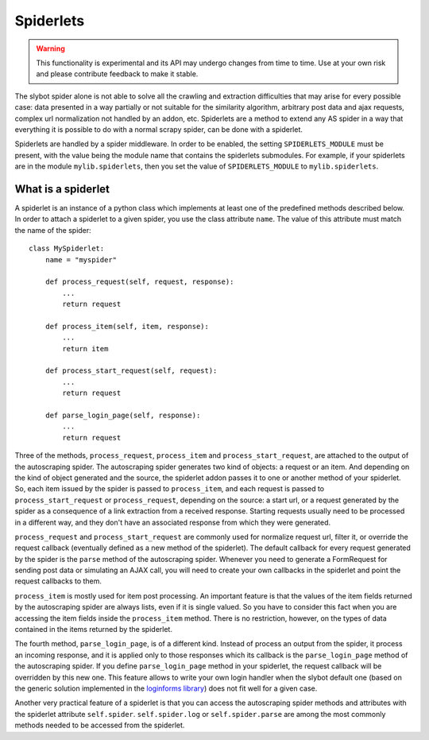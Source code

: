 ==========
Spiderlets
==========

.. warning::

   This functionality is experimental and its API may undergo changes from time
   to time. Use at your own risk and please contribute feedback to make it
   stable.


The slybot spider alone is not able to solve all the crawling and extraction difficulties that may arise for every possible case: data
presented in a way partially or not suitable for the similarity algorithm, arbitrary post data and ajax requests, complex url 
normalization not handled by an addon, etc. Spiderlets are a method to extend any AS spider in a way that everything it is possible
to do with a normal scrapy spider, can be done with a spiderlet.

Spiderlets are handled by a spider middleware. In order to be enabled, the setting ``SPIDERLETS_MODULE`` must be present, with the
value being the module name that contains the spiderlets submodules. For example, if your spiderlets are in the module
``mylib.spiderlets``, then you set the value of ``SPIDERLETS_MODULE`` to ``mylib.spiderlets``.

What is a spiderlet
___________________

A spiderlet is an instance of a python class which implements at least one of the predefined methods described below. In order to
attach a spiderlet to a given spider, you use the class attribute ``name``. The value of this attribute must match the name of the
spider:

::

    class MySpiderlet:
        name = "myspider"

        def process_request(self, request, response):
            ...
            return request

        def process_item(self, item, response):
            ...
            return item

        def process_start_request(self, request):
            ...
            return request

        def parse_login_page(self, response):
            ...
            return request


Three of the methods, ``process_request``, ``process_item`` and ``process_start_request``, are attached to the output of the
autoscraping spider. The autoscraping spider generates two kind of objects: a request or an item. And depending on the kind
of object generated and the source, the spiderlet addon passes it to one or another method of your spiderlet. So, each item
issued by the spider is passed to ``process_item``, and each request is passed to ``process_start_request`` or ``process_request``,
depending on the source: a start url, or a request generated by the spider as a consequence of a link extraction from a received
response. Starting requests usually need to be processed in a different way, and they don't have an associated response from which
they were generated.

``process_request`` and ``process_start_request`` are commonly used for normalize request url, filter it, or override the request
callback (eventually defined as a new method of the spiderlet). The default callback for every request generated by the spider is
the ``parse`` method of the autoscraping spider. Whenever you need to generate a FormRequest for sending post
data or simulating an AJAX call, you will need to create your own callbacks in the spiderlet and point the request callbacks to them.

``process_item`` is mostly used for item post processing. An important feature is that the values of the item fields returned by the
autoscraping spider are always lists, even if it is single valued. So you have to consider this fact when you are accessing the item
fields inside the ``process_item`` method. There is no restriction, however, on the types of data contained in the items returned by the
spiderlet.

The fourth method, ``parse_login_page``, is of a different kind. Instead of process an output from the spider, it process an
incoming response, and it is applied only to those responses which its callback is the ``parse_login_page`` method of the autoscraping
spider. If you define ``parse_login_page`` method in your spiderlet, the request callback will be overridden by this new one. This
feature allows to write your own login handler when the slybot default one (based on the generic solution implemented in the
`loginforms library <https://github.com/scrapy/loginform>`_) does not fit well for a given case.

Another very practical feature of a spiderlet is that you can access the autoscraping spider methods and attributes with the spiderlet
attribute ``self.spider``. ``self.spider.log`` or ``self.spider.parse`` are among the most commonly methods needed to be accessed from
the spiderlet.

